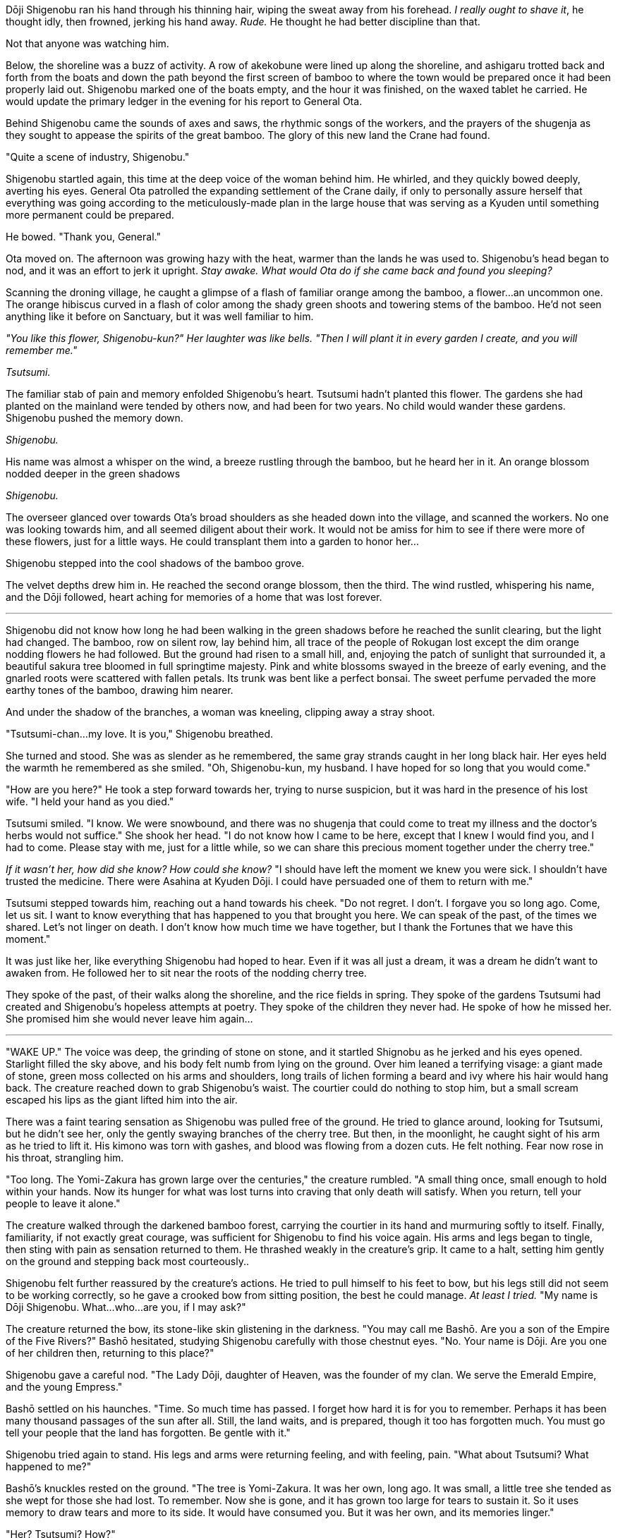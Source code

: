 Dōji Shigenobu ran his hand through his thinning hair, wiping the sweat away from his forehead. _I really ought to shave it_, he thought idly, then frowned, jerking his hand away. _Rude._ He thought he had better discipline than that.

Not that anyone was watching him.

Below, the shoreline was a buzz of activity. A row of akekobune were lined up along the shoreline, and ashigaru trotted back and forth from the boats and down the path beyond the first screen of bamboo to where the town would be prepared once it had been properly laid out. Shigenobu marked one of the boats empty, and the hour it was finished, on the waxed tablet he carried. He would update the primary ledger in the evening for his report to General Ota.

Behind Shigenobu came the sounds of axes and saws, the rhythmic songs of the workers, and the prayers of the shugenja as they sought to appease the spirits of the great bamboo. The glory of this new land the Crane had found.

"Quite a scene of industry, Shigenobu."

Shigenobu startled again, this time at the deep voice of the woman behind him. He whirled, and they quickly bowed deeply, averting his eyes. General Ota patrolled the expanding settlement of the Crane daily, if only to personally assure herself that everything was going according to the meticulously-made plan in the large house that was serving as a Kyuden until something more permanent could be prepared.

He bowed. "Thank you, General."

Ota moved on. The afternoon was growing hazy with the heat, warmer than the lands he was used to. Shigenobu's head began to nod, and it was an effort to jerk it upright. _Stay awake. What would Ota do if she came back and found you sleeping?_

Scanning the droning village, he caught a glimpse of a flash of familiar orange among the bamboo, a flower…an uncommon one. The orange hibiscus curved in a flash of color among the shady green shoots and towering stems of the bamboo. He'd not seen anything like it before on Sanctuary, but it was well familiar to him.

_"You like this flower, Shigenobu-kun?" Her laughter was like bells. "Then I will plant it in every garden I create, and you will remember me."_

_Tsutsumi._

The familiar stab of pain and memory enfolded Shigenobu's heart. Tsutsumi hadn't planted this flower. The gardens she had planted on the mainland were tended by others now, and had been for two years. No child would wander these gardens. Shigenobu pushed the memory down.

_Shigenobu._

His name was almost a whisper on the wind, a breeze rustling through the bamboo, but he heard her in it. An orange blossom nodded deeper in the green shadows

_Shigenobu._

The overseer glanced over towards Ota's broad shoulders as she headed down into the village, and scanned the workers. No one was looking towards him, and all seemed diligent about their work. It would not be amiss for him to see if there were more of these flowers, just for a little ways. He could transplant them into a garden to honor her…

Shigenobu stepped into the cool shadows of the bamboo grove.

The velvet depths drew him in. He reached the second orange blossom, then the third. The wind rustled, whispering his name, and the Dōji followed, heart aching for memories of a home that was lost forever.

'''

Shigenobu did not know how long he had been walking in the green shadows before he reached the sunlit clearing, but the light had changed. The bamboo, row on silent row, lay behind him, all trace of the people of Rokugan lost except the dim orange nodding flowers he had followed. But the ground had risen to a small hill, and, enjoying the patch of sunlight that surrounded it, a beautiful sakura tree bloomed in full springtime majesty. Pink and white blossoms swayed in the breeze of early evening, and the gnarled roots were scattered with fallen petals. Its trunk was bent like a perfect bonsai. The sweet perfume pervaded the more earthy tones of the bamboo, drawing him nearer.

And under the shadow of the branches, a woman was kneeling, clipping away a stray shoot.

"Tsutsumi-chan…my love. It is you," Shigenobu breathed.

She turned and stood. She was as slender as he remembered, the same gray strands caught in her long black hair. Her eyes held the warmth he remembered as she smiled. "Oh, Shigenobu-kun, my husband. I have hoped for so long that you would come."

"How are you here?" He took a step forward towards her, trying to nurse suspicion, but it was hard in the presence of his lost wife. "I held your hand as you died."

Tsutsumi smiled. "I know. We were snowbound, and there was no shugenja that could come to treat my illness and the doctor's herbs would not suffice." She shook her head. "I do not know how I came to be here, except that I knew I would find you, and I had to come. Please stay with me, just for a little while, so we can share this precious moment together under the cherry tree."

_If it wasn't her, how did she know? How could she know?_ "I should have left the moment we knew you were sick. I shouldn't have trusted the medicine. There were Asahina at Kyuden Dōji. I could have persuaded one of them to return with me."

Tsutsumi stepped towards him, reaching out a hand towards his cheek. "Do not regret. I don't. I forgave you so long ago. Come, let us sit. I want to know everything that has happened to you that brought you here. We can speak of the past, of the times we shared. Let's not linger on death. I don't know how much time we have together, but I thank the Fortunes that we have this moment."

It was just like her, like everything Shigenobu had hoped to hear. Even if it was all just a dream, it was a dream he didn't want to awaken from. He followed her to sit near the roots of the nodding cherry tree.

They spoke of the past, of their walks along the shoreline, and the rice fields in spring. They spoke of the gardens Tsutsumi had created and Shigenobu's hopeless attempts at poetry. They spoke of the children they never had. He spoke of how he missed her. She promised him she would never leave him again…

'''

"WAKE UP." The voice was deep, the grinding of stone on stone, and it startled Shignobu as he jerked and his eyes opened. Starlight filled the sky above, and his body felt numb from lying on the ground. Over him leaned a terrifying visage: a giant made of stone, green moss collected on his arms and shoulders, long trails of lichen forming a beard and ivy where his hair would hang back. The creature reached down to grab Shigenobu's waist. The courtier could do nothing to stop him, but a small scream escaped his lips as the giant lifted him into the air.

There was a faint tearing sensation as Shigenobu was pulled free of the ground. He tried to glance around, looking for Tsutsumi, but he didn't see her, only the gently swaying branches of the cherry tree. But then, in the moonlight, he caught sight of his arm as he tried to lift it. His kimono was torn with gashes, and blood was flowing from a dozen cuts. He felt nothing. Fear now rose in his throat, strangling him.

"Too long. The Yomi-Zakura has grown large over the centuries," the creature rumbled. "A small thing once, small enough to hold within your hands. Now its hunger for what was lost turns into craving that only death will satisfy. When you return, tell your people to leave it alone."

The creature walked through the darkened bamboo forest, carrying the courtier in its hand and murmuring softly to itself. Finally, familiarity, if not exactly great courage, was sufficient for Shigenobu to find his voice again. His arms and legs began to tingle, then sting with pain as sensation returned to them. He thrashed weakly in the creature's grip. It came to a halt, setting him gently on the ground and stepping back most courteously..

Shigenobu felt further reassured by the creature's actions. He tried to pull himself to his feet to bow, but his legs still did not seem to be working correctly, so he gave a crooked bow from sitting position, the best he could manage. _At least I tried._ "My name is Dōji Shigenobu. What…who…are you, if I may ask?"

The creature returned the bow, its stone-like skin glistening in the darkness. "You may call me Bashō. Are you a son of the Empire of the Five Rivers?" Bashō hesitated, studying Shigenobu carefully with those chestnut eyes. "No. Your name is Dōji. Are you one of her children then, returning to this place?"

Shigenobu gave a careful nod. "The Lady Dōji, daughter of Heaven, was the founder of my clan. We serve the Emerald Empire, and the young Empress."

Bashō settled on his haunches. "Time. So much time has passed. I forget how hard it is for you to remember. Perhaps it has been many thousand passages of the sun after all. Still, the land waits, and is prepared, though it too has forgotten much. You must go tell your people that the land has forgotten. Be gentle with it."

Shigenobu tried again to stand. His legs and arms were returning feeling, and with feeling, pain. "What about Tsutsumi? What happened to me?"

Bashō's knuckles rested on the ground. "The tree is Yomi-Zakura. It was her own, long ago. It was small, a little tree she tended as she wept for those she had lost. To remember. Now she is gone, and it has grown too large for tears to sustain it. So it uses memory to draw tears and more to its side. It would have consumed you. But it was her own, and its memories linger."

"Her? Tsutsumi? How?"

"No. Hers. The Daughter of Heaven. You call her Dōji."

'''

"You can't do this, Mother!" The workers ignored the young man's cries as they piled dry wood around the sakura tree. Its ethereal blossoms, ever blooming, drifted lightly on the breeze, heedless of the tree's own coming fate.

Daidōji Ota looked stone-faced at her son, her lips narrowed. "Are you questioning my authority?"

Daidōji Akikore backed down, but reluctantly. "No, Mother. But I don't understand. You know how devastated Father is. If what Shigenobu said was true, this tree grew from a bonsai trained by the Lady Dōji herself. It holds her last memories from the dawn of the Empire."

Ota scowled. "It is a threat. It is my duty to destroy any threat that brings harm to my people. And it is yours. You will learn that quickly or you will fail. I do not have time to listen to you whining about it." She turned away.

"But…." Akikore's voice caught as he watched the workers her mother commanded stacking the last cut brush near the trunk. It was true that Shigenobu had been in bad shape when he returned in the night, his arms and legs torn as though roots had pushed their way into his very flesh before he had been yanked free.

But this sakura was the only one he had seen so far on these islands. It seemed more than a waste to destroy it, like destroying some piece of history even older than the Empire.

"What about this Bashō? Won't he be angry if we do this?" Akikore protested. "He could be a danger to the village."

Ota looked at him again. "The shugenja have already offered an appeasement to the earth kami. It will have to be satisfied with that. And if it is not, we will do what needs to be done." She raised a hand to the workers. "Light it!" she commanded.

<<<

One of the workers came with a torch, and lowered it to touch the dry brush and tinder. +
The flames set quickly, consuming the kindling in moments before reaching the heavier timber around the trunk. The sakura branches thrashed as if in an unseen breeze, and Akikore heard a creaking groan as though the tree cried out in pain. It sounded like an old, old woman moaning in grief.

Akikore could not bear to watch it burn. He stalked away.

'''

Carefully, Ienori brought the knife down on the branch of the bonsai he was preparing, its fine blade cutting deep into the trunk of the tiny tree. There were not many he had managed to bring across the waters from Rokugan -- this was his largest, rooted in a broad, shallow bowl and over a hundred years old. It had been passed to him from his father, and to him from his mother before that, through the Dōji family, and it was his when he married into the Daidōji with his wedding to General Ota. Ienori's lips narrowed with concentration.

Cutting the last of the branch free, he set it aside. Then he took up a paintbrush and dipped it in the mixture he had prepared, a white paste with a recipe that had been passed down in his family much as the bonsai had. He painted the fresh wound he had cut in the bonsai with the brush, cleaning and preparing it. Ienori set down the brush.

Finally, he picked up the fresh graft from the bowl of water in which it rested. It was not yet a perfect fit, but he pared off a little more of the small branch with his knife to make it fit tightly into the wedge he had cut in the trunk of his bonsai. He pushed it into place, and then, with strips of white cloth, he bound the branch and tree together tightly, completing the graft.

Three white petals, tinged with pink, fell from the branch, but it still bloomed.

Ienori offered his prayers to the kami to bless the graft, and the small bonsai.

He could not fight his wife. She was his superior, and she had her duty.

But he would not let the past die if he could prevent it.
